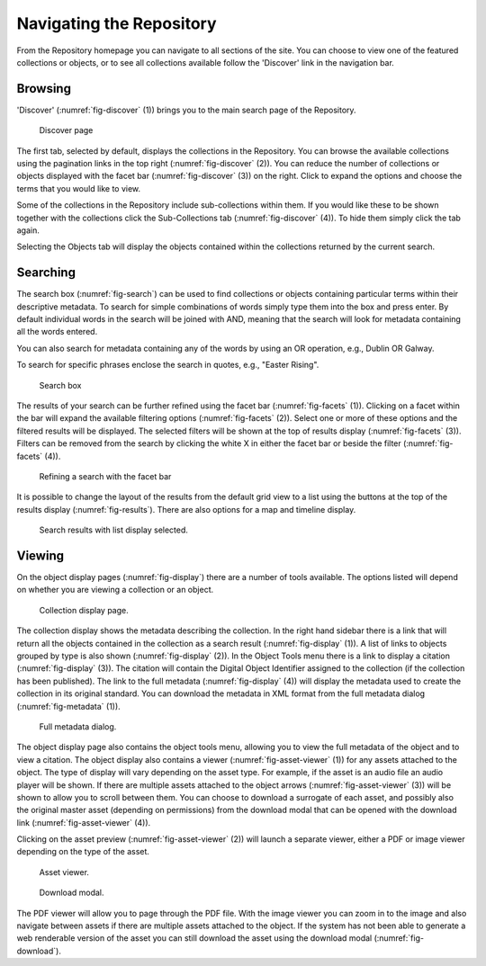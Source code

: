 Navigating the Repository
==========================

From the Repository homepage you can navigate to all sections of the site. You can choose to view
one of the featured collections or objects, or to see all collections available 
follow the 'Discover' link in the navigation bar.

Browsing
---------
'Discover' (:numref:`fig-discover` (1)) brings you to the main search page of the Repository.

.. _fig-discover:
.. figure:: images/discover.png
   :alt: Discover page screenshot

   Discover page

The first tab, selected by default, displays the collections in the Repository. You can browse the available collections
using the pagination links in the top right (:numref:`fig-discover` (2)). You can reduce the number of collections or objects displayed 
with the facet bar (:numref:`fig-discover` (3)) on the right. Click to expand the options and choose the terms that you would like to view.

Some of the collections in the Repository include sub-collections within them. If you would like these
to be shown together with the collections click the Sub-Collections tab (:numref:`fig-discover` (4)). To hide them simply click the tab
again.

Selecting the Objects tab will display the objects contained within the collections returned by the current search.

Searching
----------
The search box (:numref:`fig-search`) can be used to find collections or objects containing particular terms within their descriptive metadata.
To search for simple combinations of words simply type them into the box and press enter. By default individual words
in the search will be joined with AND, meaning that the search will look for metadata containing all the words entered.

You can also search for metadata containing any of the words by using an OR operation, e.g., Dublin OR Galway.

To search for specific phrases enclose the search in quotes, e.g., "Easter Rising".

.. _fig-search:
.. figure:: images/search-box.png
   :alt: Search box

   Search box

The results of your search can be further refined using the facet bar (:numref:`fig-facets` (1)). Clicking on a facet within the bar will
expand the available filtering options (:numref:`fig-facets` (2)). Select one or more of these options and the filtered results will be
displayed. The selected filters will be shown at the top of results display (:numref:`fig-facets` (3)). Filters can be removed
from the search by clicking the white X in either the facet bar or beside the filter (:numref:`fig-facets` (4)).

.. _fig-facets:
.. figure:: images/facets.png
   :alt: Faceted search results

   Refining a search with the facet bar

It is possible to change the layout of the results from the default grid view to a list using the buttons
at the top of the results display (:numref:`fig-results`). There are also options for a map and timeline display.

.. _fig-results:
.. figure:: images/list-results.png
   :alt: Viewing results as list

   Search results with list display selected.


Viewing
--------

On the object display pages (:numref:`fig-display`) there are a number of tools available. The options listed will depend on whether you
are viewing a collection or an object.

.. _fig-display:
.. figure:: images/collection-display.png
   :alt: Collection display page

   Collection display page.

The collection display shows the metadata describing the collection. In the right hand sidebar there is a link that
will return all the objects contained in the collection as a search result (:numref:`fig-display` (1)). A list of links to objects grouped by type is also shown (:numref:`fig-display` (2)). In the Object Tools menu there is a link to display a citation (:numref:`fig-display` (3)). 
The citation will contain the Digital Object Identifier assigned to the collection (if the collection has been published). 
The link to the full metadata (:numref:`fig-display` (4)) will display the metadata used to create the collection in its original standard. You can download the metadata in XML format from the full metadata dialog (:numref:`fig-metadata` (1)).

.. _fig-metadata:
.. figure:: images/full-metadata.png
   :alt: Full metadata display

   Full metadata dialog.

The object display page also contains the object tools menu, allowing you to view the full metadata of the object and to view
a citation. The object display also contains a viewer (:numref:`fig-asset-viewer` (1)) for any assets attached to the object. 
The type of display will vary depending on the asset type. For example, if the asset is an audio file an audio player will be shown. 
If there are multiple assets attached to the object arrows (:numref:`fig-asset-viewer` (3)) will be shown to allow you to scroll 
between them. You can choose to download a surrogate of each asset, and possibly also the original master asset (depending on permissions) 
from the download modal that can be opened with the download link (:numref:`fig-asset-viewer` (4)).

Clicking on the asset preview (:numref:`fig-asset-viewer` (2)) will launch a separate viewer, either a PDF or image viewer 
depending on the type of the asset.

.. _fig-asset-viewer:
.. figure:: images/surrogate-display.png
   :alt: Asset viewer

   Asset viewer.

.. _fig-download:
.. figure:: images/download-modal.png
   :alt: Download modal

   Download modal.

The PDF viewer will allow you to page through the PDF file. With the image viewer you can zoom in to the image and also navigate
between assets if there are multiple assets attached to the object. If the system has not been able to generate a web renderable
version of the asset you can still download the asset using the download modal (:numref:`fig-download`).



